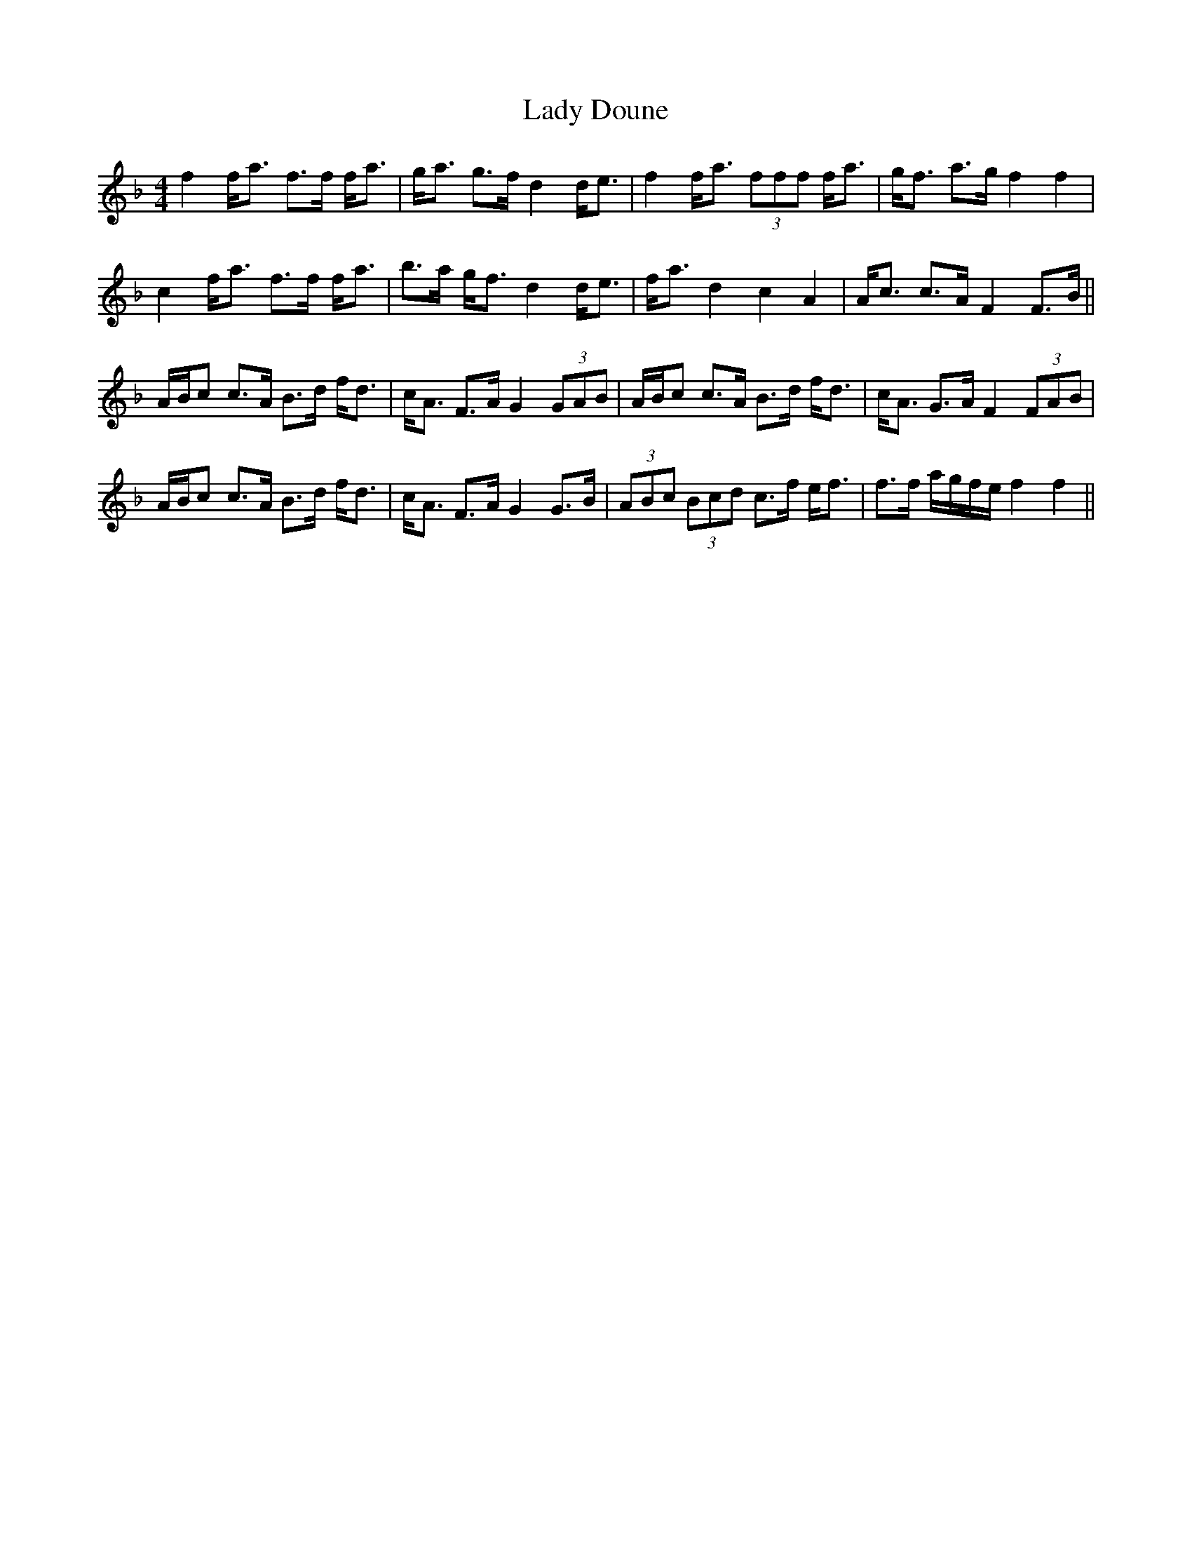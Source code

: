 X: 22504
T: Lady Doune
R: strathspey
M: 4/4
K: Fmajor
f2 f<a f>f f<a|g<a g>f d2 d<e|f2 f<a (3fff f<a|g<f a>g f2 f2|
c2 f<a f>f f<a|b>a g<f d2 d<e|f<a d2 c2 A2|A<c c>A F2 F>B||
A/B/c c>A B>d f<d|c<A F>A G2 (3GAB|A/B/c c>A B>d f<d|c<A G>A F2 (3FAB|
A/B/c c>A B>d f<d|c<A F>A G2 G>B|(3ABc (3Bcd c>f e<f|f>f a/g/f/e/ f2 f2||

